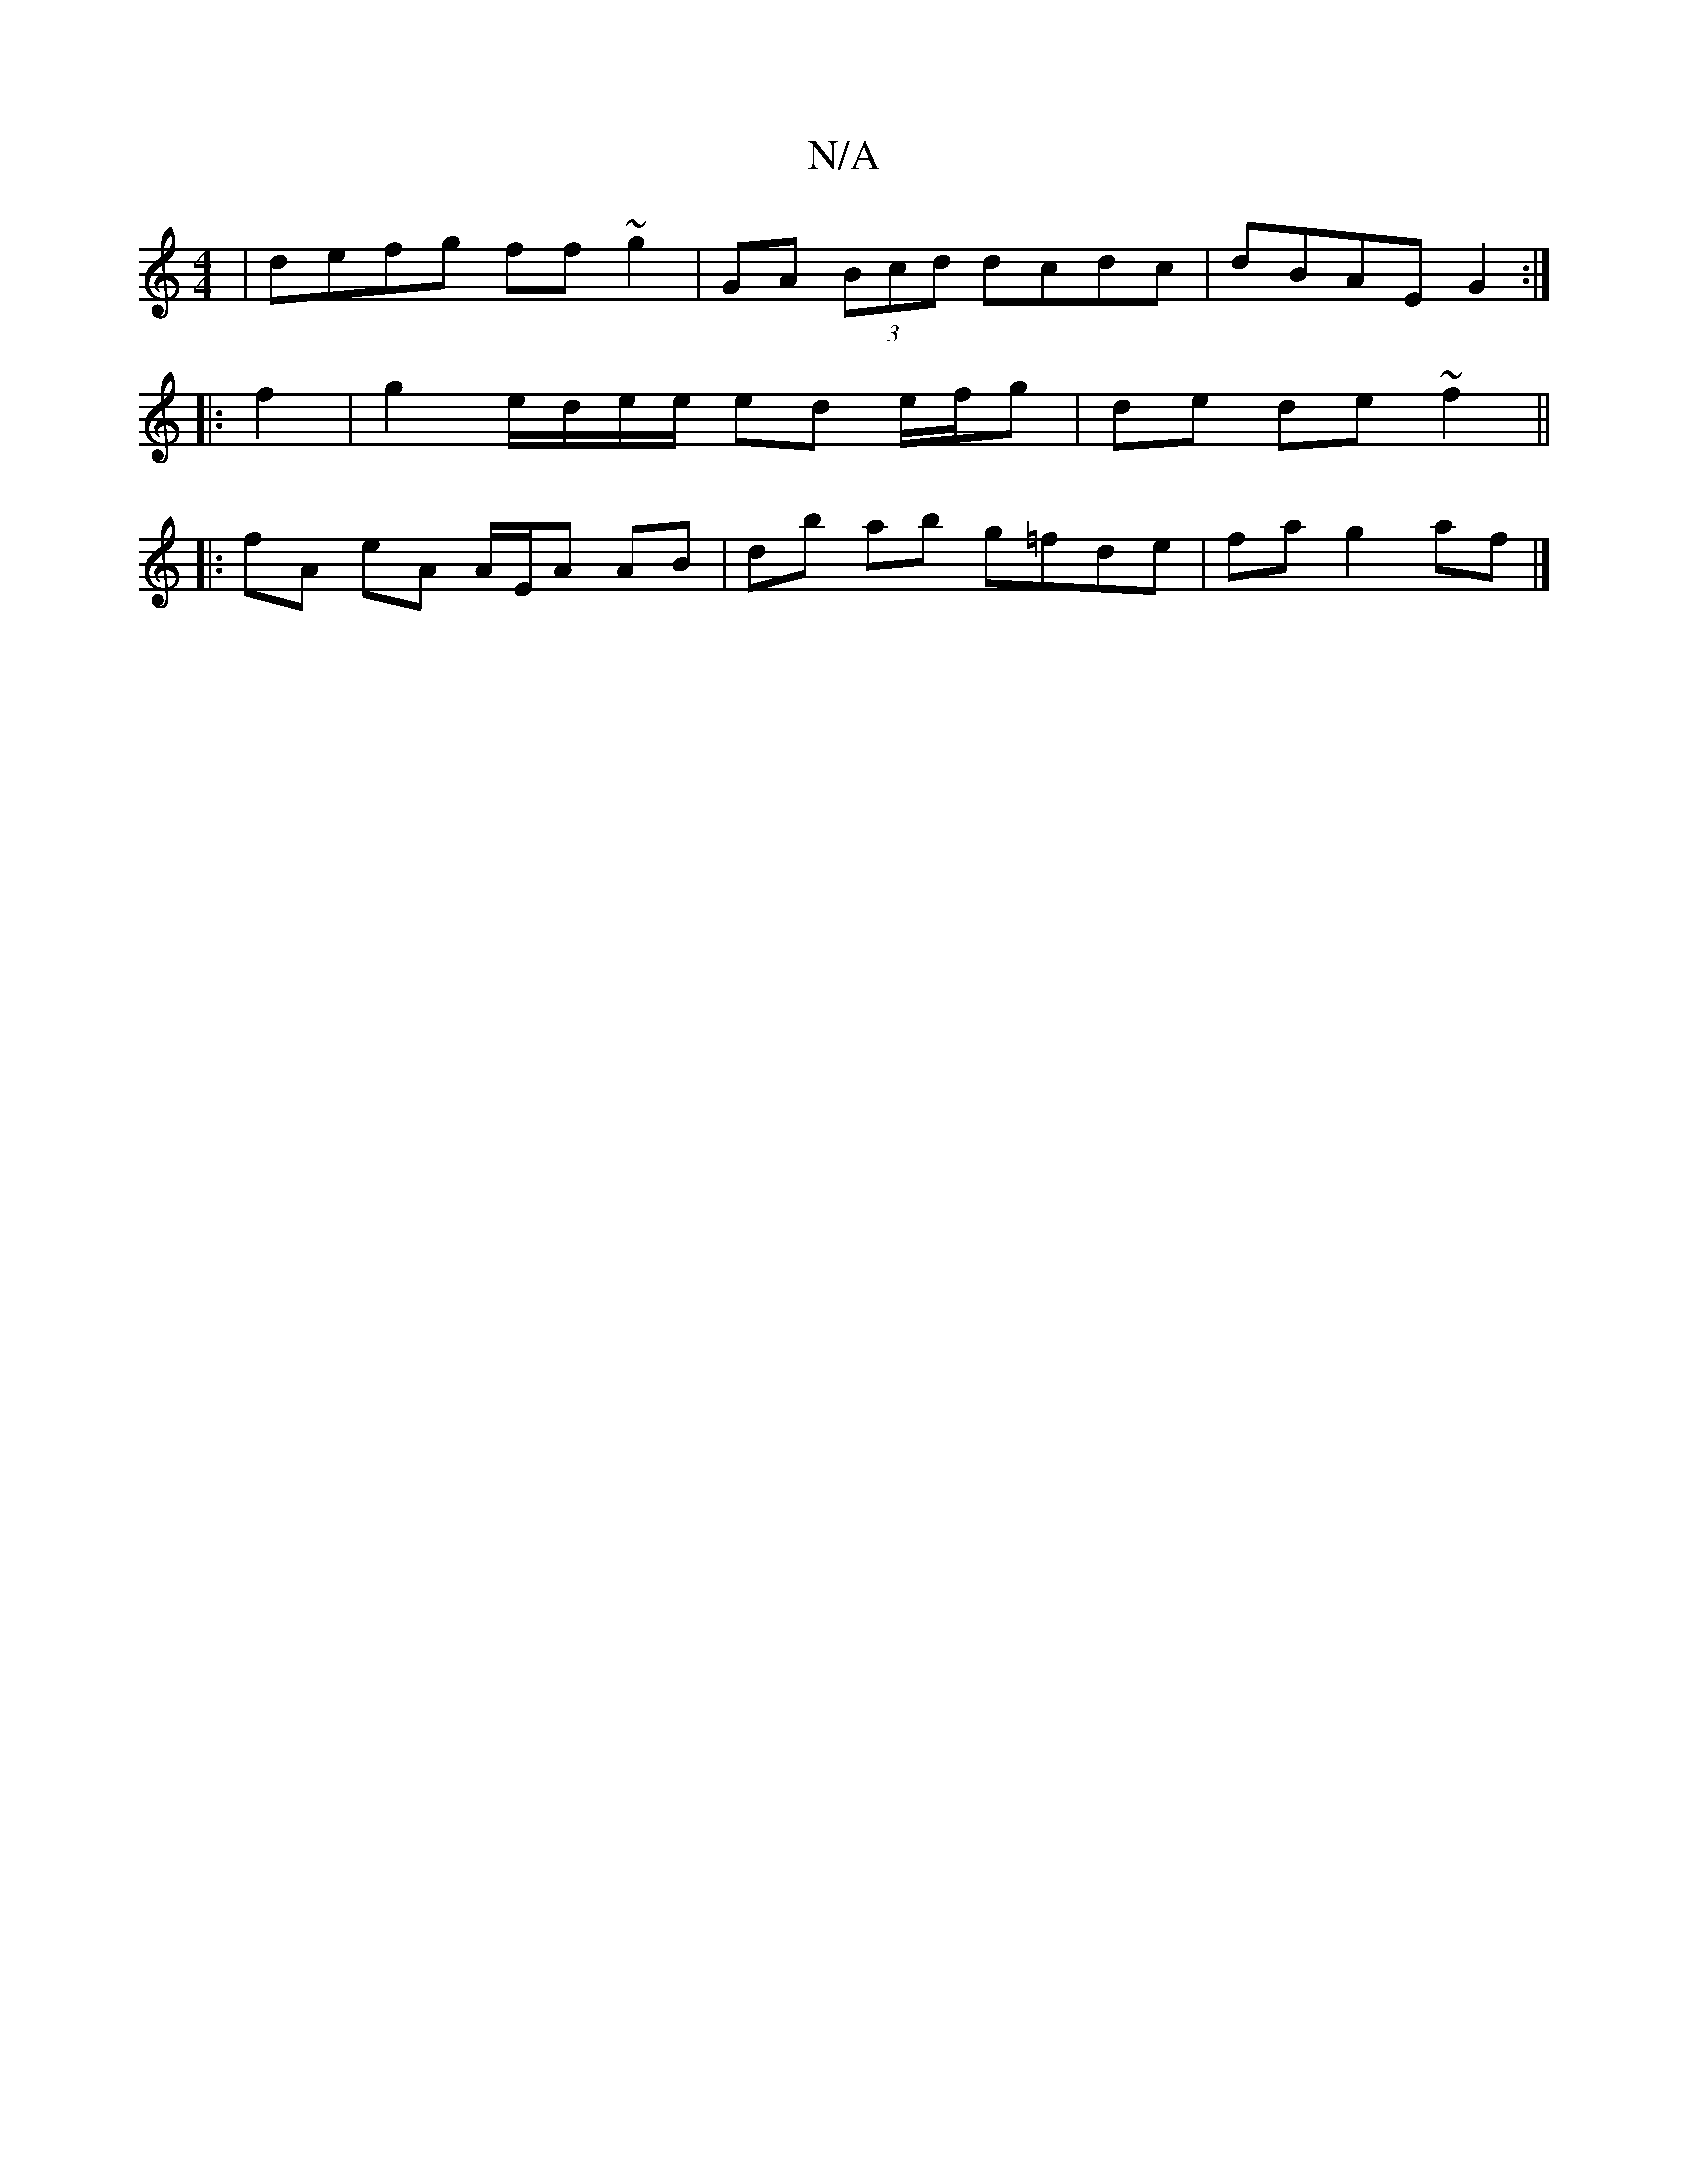 X:1
T:N/A
M:4/4
R:N/A
K:Cmajor
| defg ff ~g2 | GA (3Bcd dcdc | dBAE G2 :|
|: f2|g2 e/d/e/e/ ed e/f/g | de de ~f2 ||
|: fA eA A/E/A AB | db ab g=fde | fa g2 af |]

g | agfd efBd | ed e2 gfbg | dgBA cA F2 | B2 ea a2 gB | egcG E/E/D ^